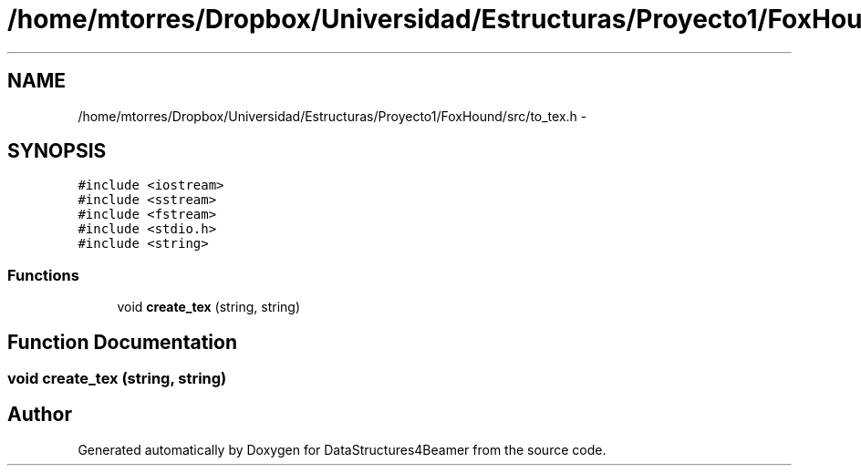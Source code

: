 .TH "/home/mtorres/Dropbox/Universidad/Estructuras/Proyecto1/FoxHound/src/to_tex.h" 3 "Tue Nov 5 2013" "Version 1.0" "DataStructures4Beamer" \" -*- nroff -*-
.ad l
.nh
.SH NAME
/home/mtorres/Dropbox/Universidad/Estructuras/Proyecto1/FoxHound/src/to_tex.h \- 
.SH SYNOPSIS
.br
.PP
\fC#include <iostream>\fP
.br
\fC#include <sstream>\fP
.br
\fC#include <fstream>\fP
.br
\fC#include <stdio\&.h>\fP
.br
\fC#include <string>\fP
.br

.SS "Functions"

.in +1c
.ti -1c
.RI "void \fBcreate_tex\fP (string, string)"
.br
.in -1c
.SH "Function Documentation"
.PP 
.SS "void create_tex (string, string)"

.SH "Author"
.PP 
Generated automatically by Doxygen for DataStructures4Beamer from the source code\&.
